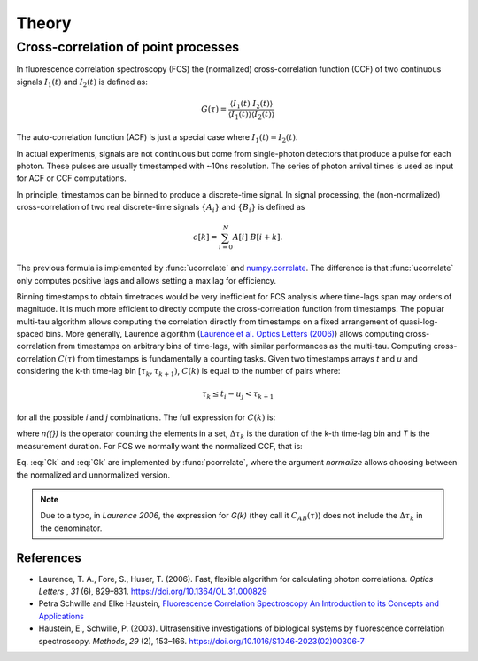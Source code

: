============
Theory
============

.. module:: pycorrelate.pycorrelate

Cross-correlation of point processes
====================================

In fluorescence correlation spectroscopy (FCS) the
(normalized) cross-correlation function (CCF)
of two continuous signals :math:`I_1(t)` and
:math:`I_2(t)` is defined as:

.. math::
    G(\tau) = \frac{\langle I_1(t)\; I_2(t) \rangle}
                   {\langle I_1(t)\rangle\langle I_2(t) \rangle}

The auto-correlation function (ACF) is just a special case where
:math:`I_1(t) = I_2(t)`.

In actual experiments, signals are not continuous but come from
single-photon detectors that produce a pulse for each photon. These pulses
are usually timestamped with ~10ns resolution. The series of photon
arrival times is used as input for ACF or CCF computations.

In principle, timestamps can be binned to produce a discrete-time signal.
In signal processing, the (non-normalized) cross-correlation of two
real discrete-time signals :math:`\{A_i\}` and
:math:`\{B_i\}` is defined as

.. math::
    c[k] = \sum_{i=0}^{N} A[i]\ B[i+k].

The previous formula is implemented by :func:`ucorrelate` and
`numpy.correlate <https://docs.scipy.org/doc/numpy/reference/generated/numpy.correlate.html#numpy.correlate>`__.
The difference is that :func:`ucorrelate` only computes positive lags and
allows setting a max lag for efficiency.

Binning timestamps to obtain timetraces would be very inefficient for FCS
analysis where time-lags span may orders of magnitude.
It is much more efficient to directly compute the cross-correlation function
from timestamps.
The popular multi-tau algorithm allows computing the correlation directly
from timestamps on a fixed arrangement of quasi-log-spaced bins.
More generally, Laurence algorithm
(`Laurence et al. Optics Letters (2006) <https://doi.org/10.1364/OL.31.000829>`__)
allows computing cross-correlation from timestamps on arbitrary bins of
time-lags, with similar performances as the multi-tau.
Computing cross-correlation :math:`C(\tau)` from timestamps is fundamentally
a counting tasks. Given two timestamps arrays *t* and *u* and
considering the k-th time-lag bin :math:`[\tau_k, \tau_{k+1})`,
:math:`C(k)` is equal to the number of pairs where:

.. math::
    \tau_k \le t_i - u_j < \tau_{k+1}

for all the possible *i* and *j* combinations.
The full expression for :math:`C(k)` is:

.. math::
    C(k) = \frac{n(\{(i,j) \ni t_i < u_i - \Delta\tau_k\})}{\Delta\tau_k}
    :label: Ck

where `n({})` is the operator counting the elements in a set,
:math:`\Delta\tau_k` is the duration of the k-th time-lag bin and *T*
is the measurement duration.
For FCS we normally want the normalized CCF, that is:

.. math::
    G(k) = \frac{n(\{(i,j) \ni t_i < u_i - \Delta\tau_k\})}
                {n(\{i \ni t_i \le T - \Delta\tau_k\})\:n(\{j \ni u_j \ge \Delta\tau_k\})}
           \frac{(T-\Delta\tau_k)}{\Delta\tau_k}
    :label: Gk

Eq. :eq:`Ck` and :eq:`Gk` are implemented by :func:`pcorrelate`,
where the argument `normalize` allows choosing between the normalized
and unnormalized version.

.. note::
    Due to a typo, in *Laurence 2006*, the expression for *G(k)* (they call it
    :math:`C_{AB}(\tau)`) does not include the :math:`\Delta\tau_k`
    in the denominator.

References
----------

- Laurence, T. A., Fore, S., Huser, T. (2006). Fast, flexible algorithm for
  calculating photon correlations. *Optics Letters* , *31* (6), 829–831.
  https://doi.org/10.1364/OL.31.000829

- Petra Schwille and Elke Haustein,
  `Fluorescence Correlation Spectroscopy  An Introduction to its Concepts and Applications <http://citeseerx.ist.psu.edu/viewdoc/download?doi=10.1.1.405.2487&rep=rep1&type=pdf>`__

- Haustein, E., Schwille, P. (2003). Ultrasensitive investigations of biological
  systems by fluorescence correlation spectroscopy. *Methods*, *29* (2),
  153–166. https://doi.org/10.1016/S1046-2023(02)00306-7
